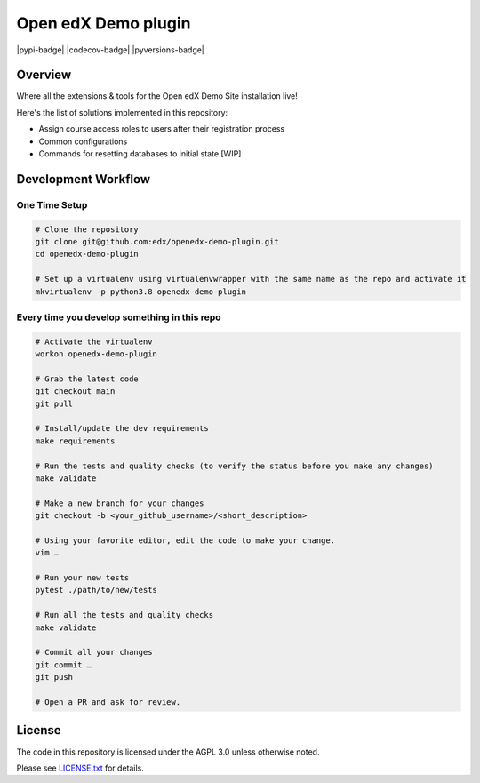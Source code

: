 Open edX Demo plugin
=====================

|pypi-badge| |ci-badge| |codecov-badge| |pyversions-badge| |license-badge|


Overview
--------

Where all the extensions & tools for the Open edX Demo Site installation live!

Here's the list of solutions implemented in this repository:

- Assign course access roles to users after their registration process
- Common configurations
- Commands for resetting databases to initial state [WIP]


Development Workflow
--------------------

One Time Setup
~~~~~~~~~~~~~~
.. code-block::

  # Clone the repository
  git clone git@github.com:edx/openedx-demo-plugin.git
  cd openedx-demo-plugin

  # Set up a virtualenv using virtualenvwrapper with the same name as the repo and activate it
  mkvirtualenv -p python3.8 openedx-demo-plugin


Every time you develop something in this repo
~~~~~~~~~~~~~~~~~~~~~~~~~~~~~~~~~~~~~~~~~~~~~
.. code-block::

  # Activate the virtualenv
  workon openedx-demo-plugin

  # Grab the latest code
  git checkout main
  git pull

  # Install/update the dev requirements
  make requirements

  # Run the tests and quality checks (to verify the status before you make any changes)
  make validate

  # Make a new branch for your changes
  git checkout -b <your_github_username>/<short_description>

  # Using your favorite editor, edit the code to make your change.
  vim …

  # Run your new tests
  pytest ./path/to/new/tests

  # Run all the tests and quality checks
  make validate

  # Commit all your changes
  git commit …
  git push

  # Open a PR and ask for review.

License
-------

The code in this repository is licensed under the AGPL 3.0 unless
otherwise noted.

Please see `LICENSE.txt <LICENSE.txt>`_ for details.


.. |ci-badge| image:: https://github.com/eduNEXT/openedx-demo-plugin/workflows/Python%20CI/badge.svg?branch=main
    :target: https://github.com/eduNEXT/openedx-demo-plugin/actions
    :alt: CI

.. |license-badge| image:: https://img.shields.io/github/license/eduNEXT/openedx-demo-plugin.svg
    :target: https://github.com/eduNEXT/openedx-demo-plugin/blob/main/LICENSE.txt
    :alt: License
